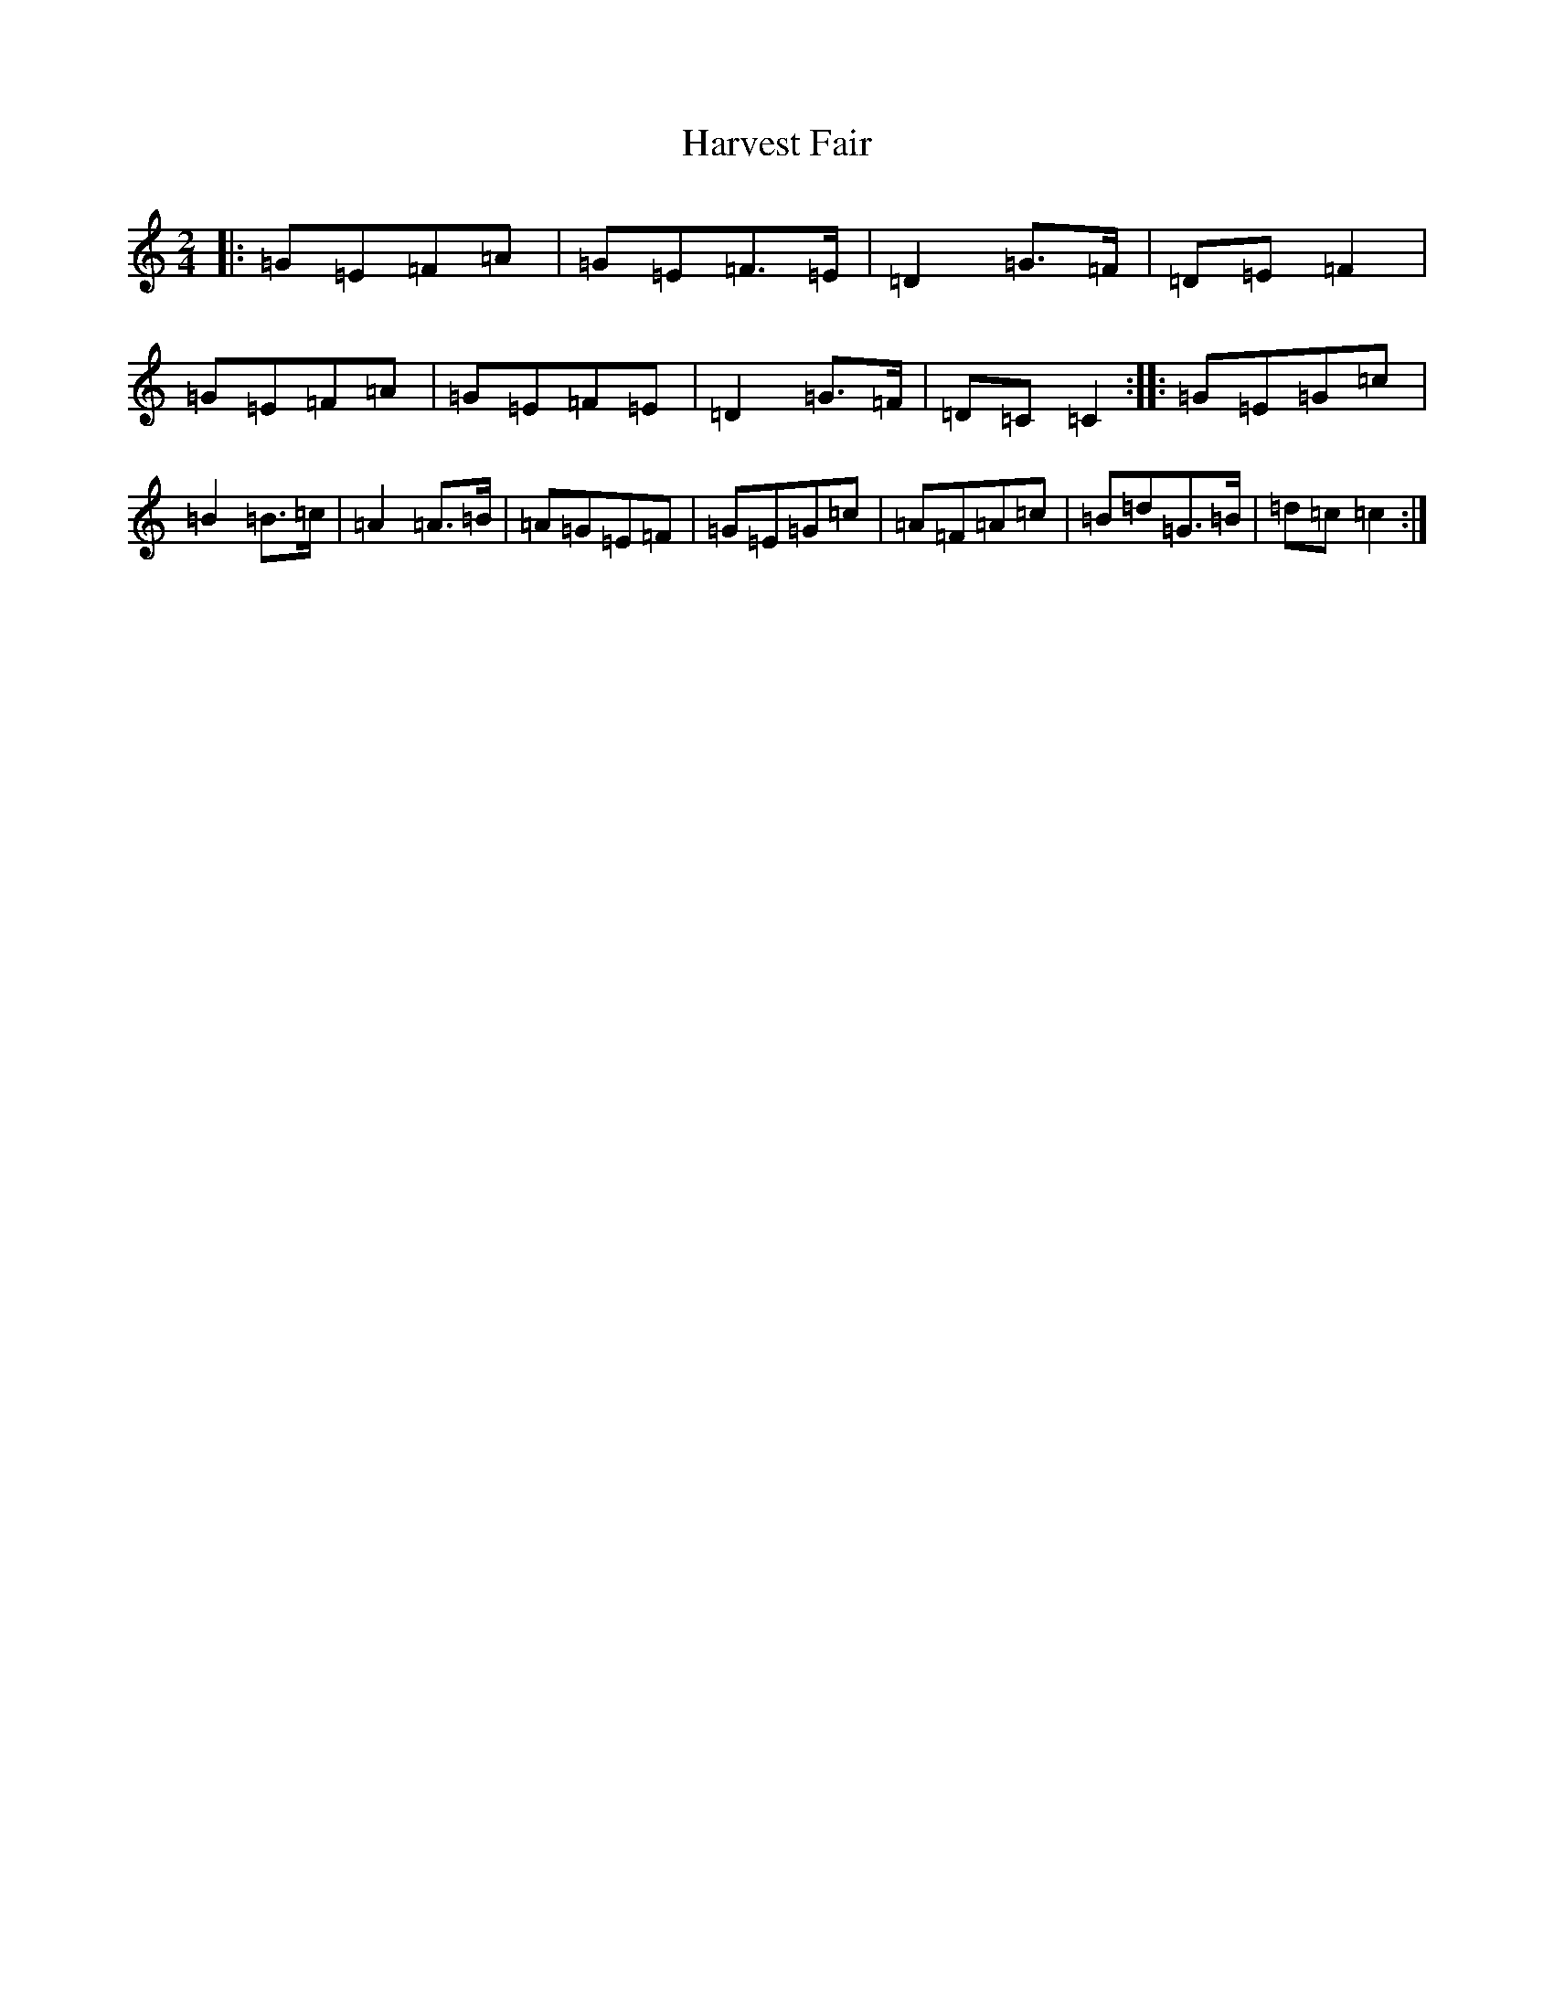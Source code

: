 X: 8773
T: Harvest Fair
S: https://thesession.org/tunes/13446#setting23752
R: polka
M:2/4
L:1/8
K: C Major
|:=G=E=F=A|=G=E=F>=E|=D2=G>=F|=D=E=F2|=G=E=F=A|=G=E=F=E|=D2=G>=F|=D=C=C2:||:=G=E=G=c|=B2=B>=c|=A2=A>=B|=A=G=E=F|=G=E=G=c|=A=F=A=c|=B=d=G>=B|=d=c=c2:|